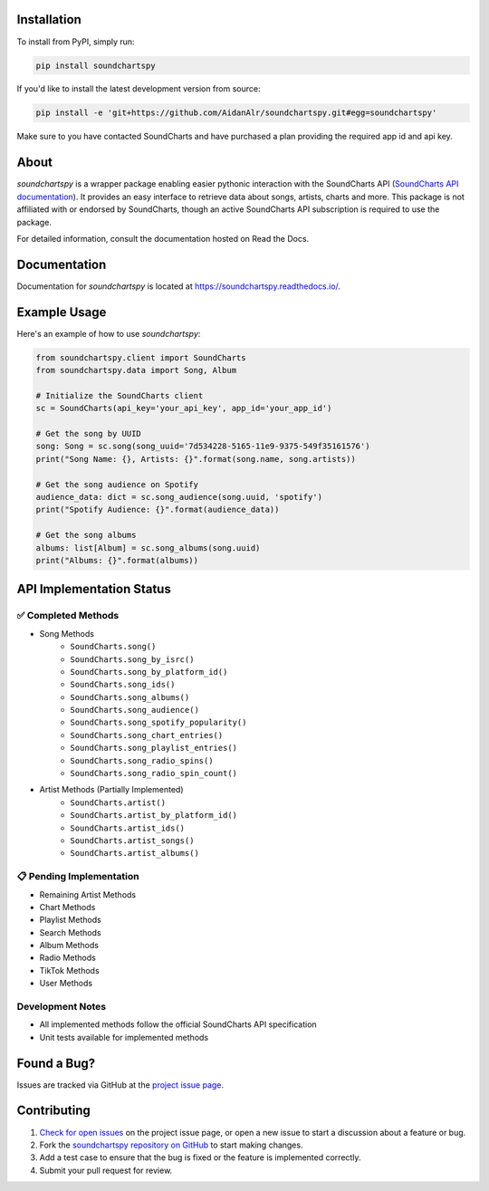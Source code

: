 .. image:: https://raw.githubusercontent.com/AidanAlr/soundchartspy/main/docs/logo.png
   :alt: Soundchartspy
   :width: 100%

.. image:: https://img.shields.io/pypi/v/soundchartspy.svg
   :target: https://pypi.org/project/soundchartspy/
   :alt: PyPI Version

.. image:: https://img.shields.io/pypi/dm/soundchartspy
   :target: https://pypi.org/project/soundchartspy/
   :alt: PyPI Downloads

.. image:: https://github.com/AidanAlr/soundchartspy/actions/workflows/ci.yml/badge.svg
   :target: https://github.com/AidanAlr/soundchartspy/actions/workflows/ci.yml
   :alt: Build Status

Installation
============
To install from PyPI, simply run:

.. code-block:: bash

    pip install soundchartspy

If you'd like to install the latest development version from source:

.. code-block:: bash

    pip install -e 'git+https://github.com/AidanAlr/soundchartspy.git#egg=soundchartspy'

Make sure to you have contacted SoundCharts and have purchased a plan providing the required app id and api key.

About
=====
`soundchartspy` is a wrapper package enabling easier pythonic interaction with the SoundCharts API (`SoundCharts API documentation <https://doc.api.soundcharts.com/api/v2/doc>`_).
It provides an easy interface to retrieve data about songs, artists, charts and more.
This package is not affiliated with or endorsed by SoundCharts, though an active SoundCharts API subscription is required to use the package.

For detailed information, consult the documentation hosted on Read the Docs.

Documentation
=============
Documentation for `soundchartspy` is located at https://soundchartspy.readthedocs.io/.

Example Usage
=============

Here's an example of how to use `soundchartspy`:

.. code-block:: python

    from soundchartspy.client import SoundCharts
    from soundchartspy.data import Song, Album

    # Initialize the SoundCharts client
    sc = SoundCharts(api_key='your_api_key', app_id='your_app_id')

    # Get the song by UUID
    song: Song = sc.song(song_uuid='7d534228-5165-11e9-9375-549f35161576')
    print("Song Name: {}, Artists: {}".format(song.name, song.artists))

    # Get the song audience on Spotify
    audience_data: dict = sc.song_audience(song.uuid, 'spotify')
    print("Spotify Audience: {}".format(audience_data))

    # Get the song albums
    albums: list[Album] = sc.song_albums(song.uuid)
    print("Albums: {}".format(albums))

API Implementation Status
======================

✅ Completed Methods
------------------
* Song Methods
    * ``SoundCharts.song()``
    * ``SoundCharts.song_by_isrc()``
    * ``SoundCharts.song_by_platform_id()``
    * ``SoundCharts.song_ids()``
    * ``SoundCharts.song_albums()``
    * ``SoundCharts.song_audience()``
    * ``SoundCharts.song_spotify_popularity()``
    * ``SoundCharts.song_chart_entries()``
    * ``SoundCharts.song_playlist_entries()``
    * ``SoundCharts.song_radio_spins()``
    * ``SoundCharts.song_radio_spin_count()``

* Artist Methods (Partially Implemented)
    * ``SoundCharts.artist()``
    * ``SoundCharts.artist_by_platform_id()``
    * ``SoundCharts.artist_ids()``
    * ``SoundCharts.artist_songs()``
    * ``SoundCharts.artist_albums()``


📋 Pending Implementation
-----------------------
* Remaining Artist Methods
* Chart Methods
* Playlist Methods
* Search Methods
* Album Methods
* Radio Methods
* TikTok Methods
* User Methods

Development Notes
---------------
* All implemented methods follow the official SoundCharts API specification
* Unit tests available for implemented methods

Found a Bug?
============
Issues are tracked via GitHub at the `project issue page <https://github.com/AidanAlr/soundchartspy/issues>`_.

Contributing
============
#. `Check for open issues <https://github.com/AidanAlr/soundchartspy/issues>`_ on the project issue page, or open a new issue to start a discussion about a feature or bug.
#. Fork the `soundchartspy repository on GitHub <https://github.com/AidanAlr/soundchartspy>`_ to start making changes.
#. Add a test case to ensure that the bug is fixed or the feature is implemented correctly.
#. Submit your pull request for review.
